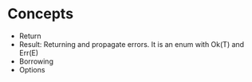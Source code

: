 * Concepts

 - Return
 - Result: Returning and propagate errors. It is an enum with Ok(T) and Err(E)
 - Borrowing
 - Options
